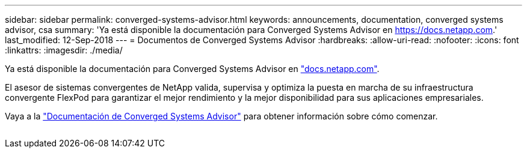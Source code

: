 ---
sidebar: sidebar 
permalink: converged-systems-advisor.html 
keywords: announcements, documentation, converged systems advisor, csa 
summary: 'Ya está disponible la documentación para Converged Systems Advisor en https://docs.netapp.com[].' 
last_modified: 12-Sep-2018 
---
= Documentos de Converged Systems Advisor
:hardbreaks:
:allow-uri-read: 
:nofooter: 
:icons: font
:linkattrs: 
:imagesdir: ./media/


[role="lead"]
Ya está disponible la documentación para Converged Systems Advisor en https://docs.netapp.com["docs.netapp.com"^].

El asesor de sistemas convergentes de NetApp valida, supervisa y optimiza la puesta en marcha de su infraestructura convergente FlexPod para garantizar el mejor rendimiento y la mejor disponibilidad para sus aplicaciones empresariales.

Vaya a la https://docs.netapp.com/us-en/converged-systems-advisor/["Documentación de Converged Systems Advisor"^] para obtener información sobre cómo comenzar.

image:converged-systems-advisor.gif[""]
